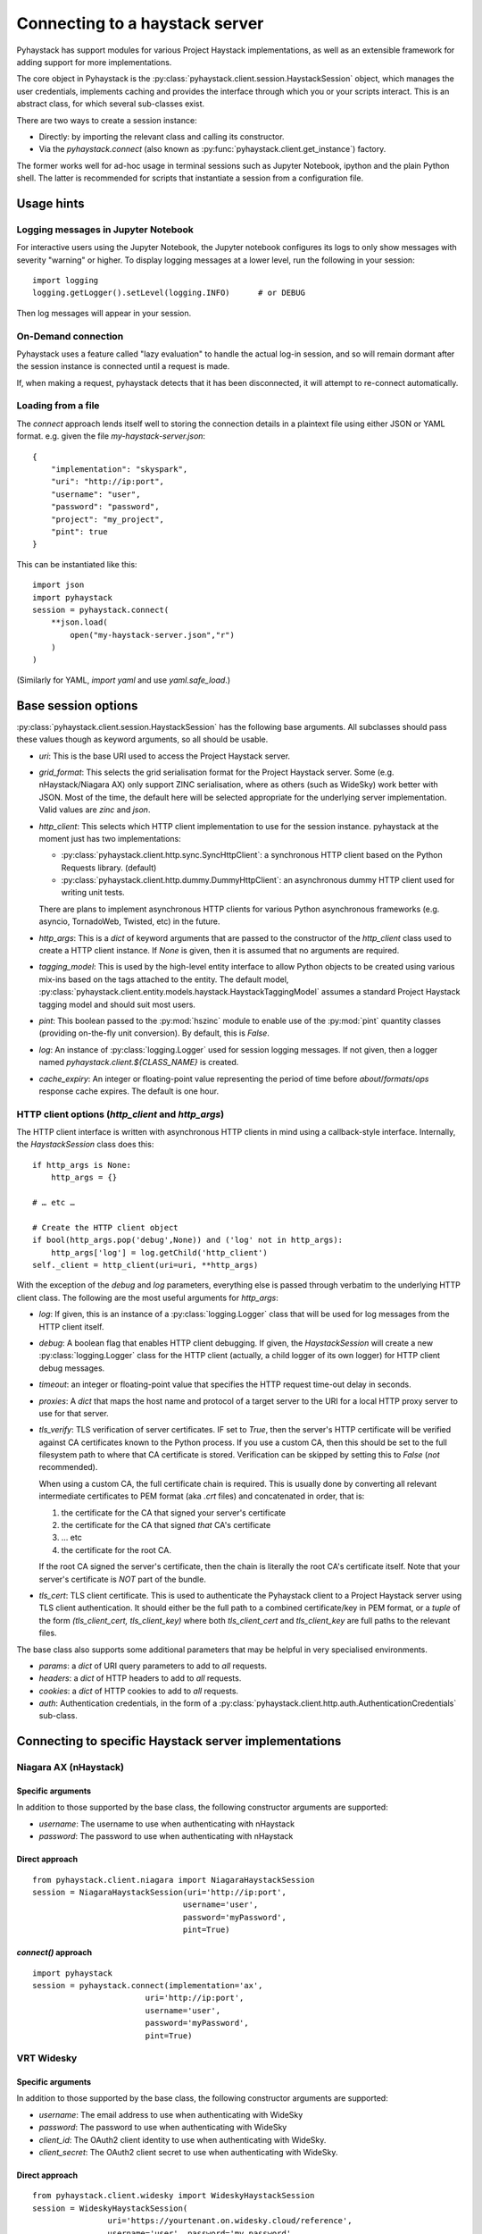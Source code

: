 ===============================
Connecting to a haystack server
===============================

Pyhaystack has support modules for various Project Haystack implementations,
as well as an extensible framework for adding support for more
implementations.

The core object in Pyhaystack is the
:py:class:`pyhaystack.client.session.HaystackSession` object, which manages
the user credentials, implements caching and provides the interface through
which you or your scripts interact.  This is an abstract class, for which
several sub-classes exist.

There are two ways to create a session instance:

* Directly: by importing the relevant class and calling its constructor.
* Via the `pyhaystack.connect` (also known as
  :py:func:`pyhaystack.client.get_instance`) factory.

The former works well for ad-hoc usage in terminal sessions such as Jupyter
Notebook, ipython and the plain Python shell.  The latter is recommended for
scripts that instantiate a session from a configuration file.

Usage hints
-----------

Logging messages in Jupyter Notebook
""""""""""""""""""""""""""""""""""""

For interactive users using the Jupyter Notebook, the Jupyter notebook
configures its logs to only show messages with severity "warning" or higher.
To display logging messages at a lower level, run the following in your
session:

::

        import logging
        logging.getLogger().setLevel(logging.INFO)      # or DEBUG

Then log messages will appear in your session.

On-Demand connection
""""""""""""""""""""

Pyhaystack uses a feature called "lazy evaluation" to handle the actual log-in
session, and so will remain dormant after the session instance is connected
until a request is made.

If, when making a request, pyhaystack detects that it has been disconnected,
it will attempt to re-connect automatically.

Loading from a file
"""""""""""""""""""

The `connect` approach lends itself well to storing the connection
details in a plaintext file using either JSON or YAML format.  e.g. given the
file `my-haystack-server.json`:

::

    {
        "implementation": "skyspark",
        "uri": "http://ip:port",
        "username": "user",
        "password": "password",
        "project": "my_project",
        "pint": true
    }

This can be instantiated like this:

::

    import json
    import pyhaystack
    session = pyhaystack.connect(
        **json.load(
            open("my-haystack-server.json","r")
        )
    )

(Similarly for YAML, `import yaml` and use `yaml.safe_load`.)

Base session options
--------------------

:py:class:`pyhaystack.client.session.HaystackSession` has the following base
arguments.  All subclasses should pass these values though as keyword
arguments, so all should be usable.

* `uri`: This is the base URI used to access the Project Haystack server.

* `grid_format`: This selects the grid serialisation format for the Project
  Haystack server.  Some (e.g. nHaystack/Niagara AX) only support ZINC
  serialisation, where as others (such as WideSky) work better with JSON.
  Most of the time, the default here will be selected appropriate for the
  underlying server implementation.  Valid values are `zinc` and `json`.

* `http_client`: This selects which HTTP client implementation to use for the
  session instance.  pyhaystack at the moment just has two implementations:

  * :py:class:`pyhaystack.client.http.sync.SyncHttpClient`:
    a synchronous HTTP client based on the Python Requests library.  (default)

  * :py:class:`pyhaystack.client.http.dummy.DummyHttpClient`:
    an asynchronous dummy HTTP client used for writing unit tests.

  There are plans to implement asynchronous HTTP clients for various Python
  asynchronous frameworks (e.g. asyncio, TornadoWeb, Twisted, etc) in the
  future.

* `http_args`: This is a `dict` of keyword arguments that are passed to the
  constructor of the `http_client` class used to create a HTTP client
  instance.  If `None` is given, then it is assumed that no arguments are
  required.

* `tagging_model`: This is used by the high-level entity interface to allow
  Python objects to be created using various mix-ins based on the tags
  attached to the entity.  The default model,
  :py:class:`pyhaystack.client.entity.models.haystack.HaystackTaggingModel`
  assumes a standard Project Haystack tagging model and should suit most
  users.

* `pint`: This boolean passed to the :py:mod:`hszinc` module to enable use of
  the :py:mod:`pint` quantity classes (providing on-the-fly unit conversion).
  By default, this is `False`.

* `log`: An instance of :py:class:`logging.Logger` used for session logging
  messages.  If not given, then a logger named
  `pyhaystack.client.${CLASS_NAME}` is created.

* `cache_expiry`: An integer or floating-point value representing the period
  of time before `about`/`formats`/`ops` response cache expires.  The default
  is one hour.

HTTP client options (`http_client` and `http_args`)
"""""""""""""""""""""""""""""""""""""""""""""""""""

The HTTP client interface is written with asynchronous HTTP clients in mind
using a callback-style interface.  Internally, the `HaystackSession` class does
this:

::

        if http_args is None:
            http_args = {}

        # … etc …

        # Create the HTTP client object
        if bool(http_args.pop('debug',None)) and ('log' not in http_args):
            http_args['log'] = log.getChild('http_client')
        self._client = http_client(uri=uri, **http_args)

With the exception of the `debug` and `log` parameters, everything else is
passed through verbatim to the underlying HTTP client class.  The following
are the most useful arguments for `http_args`:

* `log`: If given, this is an instance of a :py:class:`logging.Logger` class
  that will be used for log messages from the HTTP client itself.

* `debug`: A boolean flag that enables HTTP client debugging.  If given, the
  `HaystackSession` will create a new :py:class:`logging.Logger` class for the
  HTTP client (actually, a child logger of its own logger) for HTTP client
  debug messages.

* `timeout`: an integer or floating-point value that specifies the HTTP
  request time-out delay in seconds.

* `proxies`: A `dict` that maps the host name and protocol of a target server
  to the URI for a local HTTP proxy server to use for that server.

* `tls_verify`: TLS verification of server certificates.  IF set to `True`,
  then the server's HTTP certificate will be verified against CA certificates
  known to the Python process.  If you use a custom CA, then this should be
  set to the full filesystem path to where that CA certificate is stored.
  Verification can be skipped by setting this to `False` (*not* recommended).

  When using a custom CA, the full certificate chain is required.  This is
  usually done by converting all relevant intermediate certificates to PEM
  format (aka `.crt` files) and concatenated in order, that is:

  1. the certificate for the CA that signed your server's certificate
  2. the certificate for the CA that signed *that* CA's certificate
  3. … etc
  4. the certificate for the root CA.

  If the root CA signed the server's certificate, then the chain is literally
  the root CA's certificate itself.  Note that your server's certificate is
  *NOT* part of the bundle.

* `tls_cert`: TLS client certificate.  This is used to authenticate the
  Pyhaystack client to a Project Haystack server using TLS client authentication.
  It should either be the full path to a combined certificate/key in PEM
  format, or a `tuple` of the form `(tls_client_cert, tls_client_key)` where
  both `tls_client_cert` and `tls_client_key` are full paths to the relevant
  files.

The base class also supports some additional parameters that may be helpful in
very specialised environments.

* `params`: a `dict` of URI query parameters to add to *all* requests.

* `headers`: a `dict` of HTTP headers to add to *all* requests.

* `cookies`: a `dict` of HTTP cookies to add to *all* requests.

* `auth`: Authentication credentials, in the form of a
  :py:class:`pyhaystack.client.http.auth.AuthenticationCredentials`
  sub-class.

Connecting to specific Haystack server implementations
------------------------------------------------------

Niagara AX (nHaystack)
""""""""""""""""""""""

Specific arguments
^^^^^^^^^^^^^^^^^^

In addition to those supported by the base class, the following constructor
arguments are supported:

* `username`: The username to use when authenticating with nHaystack
* `password`: The password to use when authenticating with nHaystack

Direct approach
^^^^^^^^^^^^^^^

::

    from pyhaystack.client.niagara import NiagaraHaystackSession
    session = NiagaraHaystackSession(uri='http://ip:port',
                                    username='user',
                                    password='myPassword',
                                    pint=True)

`connect()` approach
^^^^^^^^^^^^^^^^^^^^^^^^^

::

    import pyhaystack
    session = pyhaystack.connect(implementation='ax',
                            uri='http://ip:port',
                            username='user',
                            password='myPassword',
                            pint=True)

VRT Widesky
"""""""""""

Specific arguments
^^^^^^^^^^^^^^^^^^

In addition to those supported by the base class, the following constructor
arguments are supported:

* `username`: The email address to use when authenticating with WideSky
* `password`: The password to use when authenticating with WideSky
* `client_id`: The OAuth2 client identity to use when authenticating with
  WideSky.
* `client_secret`: The OAuth2 client secret to use when authenticating with
  WideSky.

Direct approach
^^^^^^^^^^^^^^^

::

    from pyhaystack.client.widesky import WideskyHaystackSession
    session = WideskyHaystackSession(
                    uri='https://yourtenant.on.widesky.cloud/reference',
                    username='user', password='my_password',
                    client_id='my_id', client_secret='my_secret'
                    pint=True)

`connect()` approach
^^^^^^^^^^^^^^^^^^^^^^^^^

::

    import pyhaystack
    session = pyhaystack.connect(implementation='widesky',
            uri='https://yourtenant.on.widesky.cloud/reference',
            username='user', password='my_password',
            client_id='my_id', client_secret='my_secret'
            pint=True)

Skyspark
""""""""

Specific arguments
^^^^^^^^^^^^^^^^^^

In addition to those supported by the base class, the following constructor
arguments are supported:

* `username`: The username to use when authenticating with SkySpark
* `password`: The password to use when authenticating with SkySpark
* `project`: The name of the SkySpark project instance.

Direct approach
^^^^^^^^^^^^^^^

::

    from pyhaystack.client.skyspark import SkysparkHaystackSession
    session = SkysparkHaystackSession(uri='http://ip:port',
                                    username='user',
                                    password='my_password',
                                    project='my_project'
                                    pint=True)

`connect()` approach
^^^^^^^^^^^^^^^^^^^^^^^^^

::

    import pyhaystack
    session = pyhaystack.connect(implementation='skyspark',
                                    uri='http://ip:port',
                                    username='user',
                                    password='my_password',
                                    project='my_project'
                                    pint=True)

----------
Next steps
----------

Having created a session instance, you're ready to start issuing requests,
which is covered in the next section.
